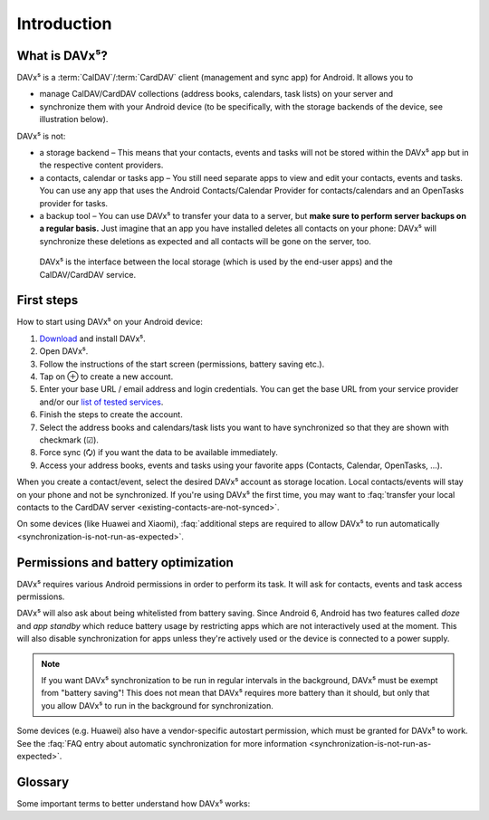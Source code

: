 
============
Introduction
============

What is DAVx⁵?
==============

DAVx⁵ is a :term:`CalDAV`/:term:`CardDAV` client (management and sync app) for Android. It allows you to

* manage CalDAV/CardDAV collections (address books, calendars, task lists) on your server and
* synchronize them with your Android device (to be specifically, with the storage backends of the device, see illustration below).

DAVx⁵ is not:

* a storage backend – This means that your contacts, events and tasks will not be stored within the DAVx⁵ app but in the respective content providers.
* a contacts, calendar or tasks app – You still need separate apps to view and edit your contacts, events and tasks. You can use any app that uses the Android Contacts/Calendar Provider for contacts/calendars and an OpenTasks provider for tasks.
* a backup tool – You can use DAVx⁵ to transfer your data to a server, but **make sure to perform server backups on a regular basis.**
  Just imagine that an app you have installed deletes all contacts on your phone: DAVx⁵ will synchronize these deletions as expected and all contacts will be gone on the server, too.


.. figure:: images/how_davx5_interacts_with_other_components.png
   :alt: How DAVx⁵ interacts with other components
   :target: _images/how_davx5_interacts_with_other_components.png

   DAVx⁵ is the interface between the local storage (which is used by the end-user apps) and the CalDAV/CardDAV service.


First steps
===========

How to start using DAVx⁵ on your Android device:

#. `Download <https://www.davx5.com/download>`_ and install DAVx⁵.
#. Open DAVx⁵.
#. Follow the instructions of the start screen (permissions, battery saving etc.).
#. Tap on ⊕ to create a new account.
#. Enter your base URL / email address and login credentials.
   You can get the base URL from your service provider and/or our `list of tested services <https://www.davx5.com/tested-with/>`_.
#. Finish the steps to create the account.
#. Select the address books and calendars/task lists you want to have synchronized so that they are shown with checkmark (☑).
#. Force sync (🗘) if you want the data to be available immediately.
#. Access your address books, events and tasks using your favorite apps (Contacts, Calendar, OpenTasks, …).

When you create a contact/event, select the desired DAVx⁵ account as storage location.
Local contacts/events will stay on your phone and not be synchronized. If you're using DAVx⁵ the first time, you may
want to :faq:`transfer your local contacts to the CardDAV server <existing-contacts-are-not-synced>`.

On some devices (like Huawei and Xiaomi), :faq:`additional steps are required to allow DAVx⁵ to run
automatically <synchronization-is-not-run-as-expected>`.


Permissions and battery optimization
====================================

DAVx⁵ requires various Android permissions in order to perform its task.
It will ask for contacts, events and task access permissions.

DAVx⁵ will also ask about being whitelisted from battery saving.
Since Android 6, Android has two features called *doze* and *app standby* which reduce battery usage
by restricting apps which are not interactively used at the moment. This will also
disable synchronization for apps unless they're actively used or the device is
connected to a power supply.

.. note:: 
   If you want DAVx⁵ synchronization to be run in regular intervals in the background, DAVx⁵ must be exempt from "battery saving"! This does not mean that DAVx⁵ requires more battery than it should, but only that you allow DAVx⁵ to run in the background for synchronization.

Some devices (e.g. Huawei) also have a vendor-specific autostart permission, which must be granted for DAVx⁵ to work.
See the :faq:`FAQ entry about automatic synchronization for more information <synchronization-is-not-run-as-expected>`.


Glossary
========

Some important terms to better understand how DAVx⁵ works:

.. glossary::

   WebDAV 
      HTTP-based protocol to manage remote resources (≙ files/directories) and collections (≙ directories). WebDAV collections may contain member resources. Provides methods to list, upload, modify, delete resources and their metadata; locking, access permissions (ACL) etc.

   CalDAV
      Extension for WebDAV to process events (VEVENT) and tasks (VTODO) in iCalendar format. CalDAV servers semantically understand and process entries and can – for instance – filter events so that only events within a certain time range are delivered.

   CalDAV Scheduling
      An extension for CalDAV for performing scheduling operations like inviting other people to events, managing attendees and their participation status etc.

   Calendar provider
      On Android devices, there is a database where calendars/events are stored. This database belongs to a system app called
      `Calendar provider <https://developer.android.com/guide/topics/providers/calendar-provider>`_. To access the calendars
      and events, apps communicate with the Calendar provider.

   CardDAV
      Extension for WebDAV to process contacts in vCard format. CardDAV servers semantically understand and process entries.

   Collection
      A folder where iCalendar/vCard resources are stored. In CalDAV, collections are calendars/task lists; in CardDAV, they're address books.

   Contacts provider
      On Android devices, there is a database where contacts are stored. This database belongs to a system app called
      `Contacts provider <https://developer.android.com/guide/topics/providers/contacts-provider>`_. To access the contacts,
      apps communicate with the Contacts provider.

   iCalendar
      File format to exchange events, tasks, journal entries and busy-time information. Cares about time zones, date/time formats, recurring events and exceptions etc. DAVx⁵ maps Android events and tasks to iCalendar resources and vice versa. Every event/task is stored as a separate iCalendar resource (".ics file") on the server.

   vCard
      The "electronic business card" is a file format to exchange contact and contact group information. CardDAV servers are required to support at least vCard 3, but for some advanced features, vCard 4 is needed. DAVx⁵ maps Android contacts and contact groups to vCard resources and vice versa. Every contact is stored as a separate vCard resource (".vcf file") on the server.

